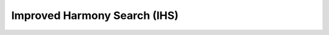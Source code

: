 Improved Harmony Search (IHS)
===========================================================

.. doxygenclass:: pagmo::ihs
   :members:
